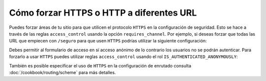 Cómo forzar HTTPS o HTTP a diferentes URL
=========================================

Puedes forzar áreas de tu sitio para que utilicen el protocolo ``HTTPS`` en la configuración de seguridad. Esto se hace a través de las reglas ``access_control`` usando la opción ``requires_channel``. Por ejemplo, si deseas forzar que todas las URL que empiecen con ``/seguro`` para que usen ``HTTPS`` podrías utilizar la siguiente configuración:

.. configuration-block::

        .. code-block:: yaml

            access_control:
                - path: ^/secure
                  roles: ROLE_ADMIN
                  requires_channel: https

        .. code-block:: xml

            <access-control>
                <rule path="^/seguro" role="ROLE_ADMIN" requires_channel="https" />
            </access-control>

        .. code-block:: php

            'access_control' => array(
                array('path' => '^/secure', 
                      'role' => 'ROLE_ADMIN', 
                      'requires_channel' => 'https'
                ),
            ),

Debes permitir al formulario de acceso en sí acceso anónimo de lo contrario los usuarios no se podrán autenticar. Para forzarlo a usar ``HTTPS`` puedes utilizar reglas ``access_control`` usando el rol ``IS_AUTHENTICATED_ANONYMOUSLY``:

.. configuration-block::

        .. code-block:: yaml

            access_control:
                - path: ^/login
                  roles: IS_AUTHENTICATED_ANONYMOUSLY
                  requires_channel: https

        .. code-block:: xml

            <access-control>
                <rule path="^/login" 
                      role="IS_AUTHENTICATED_ANONYMOUSLY" 
                      requires_channel="https" />
            </access-control>

        .. code-block:: php

            'access_control' => array(
                array('path' => '^/login', 
                      'role' => 'IS_AUTHENTICATED_ANONYMOUSLY', 
                      'requires_channel' => 'https'
                ),
            ),

También es posible especificar el uso de ``HTTPS`` en la configuración de enrutado consulta :doc:`/cookbook/routing/scheme` para más detalles.
